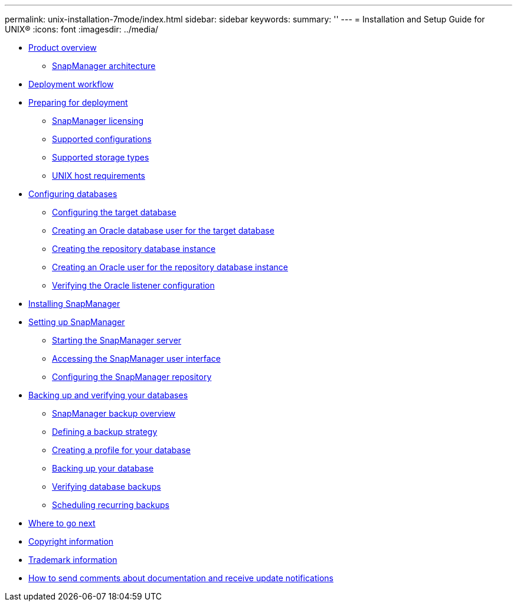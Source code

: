 ---
permalink: unix-installation-7mode/index.html
sidebar: sidebar
keywords: 
summary: ''
---
= Installation and Setup Guide for UNIX®
:icons: font
:imagesdir: ../media/

* xref:reference_product_overview.adoc[Product overview]
 ** xref:reference_snapmanager_architecture.adoc[SnapManager architecture]
* xref:reference_deployment_workflow.adoc[Deployment workflow]
* xref:task_preparing_for_deployment.adoc[Preparing for deployment]
 ** xref:reference_snapmanager_licensing.adoc[SnapManager licensing]
 ** xref:reference_supported_configurations.adoc[Supported configurations]
 ** xref:reference_supported_storage_types.adoc[Supported storage types]
 ** xref:reference_host_requirements.adoc[UNIX host requirements]
* xref:task_configuring_databases.adoc[Configuring databases]
 ** xref:task_configuring_the_target_database.adoc[Configuring the target database]
 ** xref:task_creating_an_oracle_user_for_the_target_database.adoc[Creating an Oracle database user for the target database]
 ** xref:task_creating_the_repository_database_instance.adoc[Creating the repository database instance]
 ** xref:task_creating_an_oracle_user_for_the_repository_database_instance.adoc[Creating an Oracle user for the repository database instance]
 ** xref:task_verifying_the_oracle_listener_configuration.adoc[Verifying the Oracle listener configuration]
* xref:task_installing_snapmanager.adoc[Installing SnapManager]
* xref:task_setting_up_snapmanager.adoc[Setting up SnapManager]
 ** xref:task_starting_the_snapmanager_server.adoc[Starting the SnapManager server]
 ** xref:task_accessing_the_snapmanager_user_interface.adoc[Accessing the SnapManager user interface]
 ** xref:task_configuring_the_snapmanager_repository.adoc[Configuring the SnapManager repository]
* xref:concept_backing_up_and_verifying_your_databases.adoc[Backing up and verifying your databases]
 ** xref:concept_snapmanager_backup_overview.adoc[SnapManager backup overview]
 ** xref:concept_defining_a_backup_strategy.adoc[Defining a backup strategy]
 ** xref:task_creating_a_profile_for_your_database.adoc[Creating a profile for your database]
 ** xref:task_backing_up_your_database.adoc[Backing up your database]
 ** xref:task_verifying_database_backups.adoc[Verifying database backups]
 ** xref:task_scheduling_recurring_backups.adoc[Scheduling recurring backups]
* xref:reference_where_to_go_next.adoc[Where to go next]
* xref:delete_reference_copyright.adoc[Copyright information]
* xref:delete_reference_trademark.adoc[Trademark information]
* xref:delete_concept_how_to_send_comments_about_documentation_and_receiv.adoc[How to send comments about documentation and receive update notifications]
